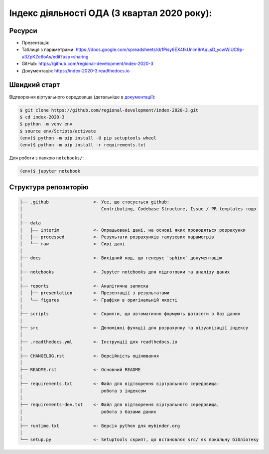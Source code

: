 Індекс діяльності ОДА (3 квартал 2020 року):
============================================

.. image:: https://readthedocs.org/projects/index-2020-3/badge/?version=latest
        :target: https://index-2020-3.readthedocs.io/uk_UA/latest/?badge=latest
        :alt: Documentation Status

Ресурси
-------

* Презентація: 
* Таблиця з параметрами: https://docs.google.com/spreadsheets/d/1Pisy6EX4fkUnlm9rAqLsD_ycwWiUC9p-u3ZpKZe6oAs/edit?usp=sharing 
* GitHub: https://github.com/regional-development/index-2020-3
* Документація: https://index-2020-3.readthedocs.io


Швидкий старт
-------------
Відтворення віртуального середовища (детальніше в `документації <https://index-2020-3.readthedocs.io/uk_UA/latest/writings/installation.html>`_):

.. code-block:: console

    $ git clone https://github.com/regional-development/index-2020-3.git
    $ cd index-2020-3
    $ python -m venv env
    $ source env/Scripts/activate
    (env)$ python -m pip install -U pip setuptools wheel
    (env)$ python -m pip install -r requirements.txt

Для роботи з папкою ``notebooks/``: 

.. code-block:: console

    (env)$ jupyter notebook


Структура репозиторію
---------------------

.. code-block:: console

    ├── .github                 <- Усе, що стосується github:
    │                              Contributing, Codebase Structure, Issue / PR templates тощо
    │
    ├── data               
    │   ├── interim             <- Опрацьовані дані, на основі яких проводяться розрахунки
    │   ├── processed           <- Результати розрахунків галузевих параметрів
    │   └── raw                 <- Сирі дані
    │
    ├── docs                    <- Вихідний код, що генерує `sphinx` документацію
    │
    ├── notebooks               <- Jupyter notebooks для підготовки та аналізу даних
    │
    ├── reports                 <- Аналітична записка
    │   ├── presentation        <- Презентації з результатами
    │   └── figures             <- Графіки в оригінальній якості 
    │
    ├── scripts                 <- Скрипти, що автоматично формують датасети з баз даних
    │
    ├── src                     <- Допоміжні функції для розрахунку та візуалізації індексу
    │
    ├── .readthedocs.yml        <- Інструкції для readthedocs.io 
    │
    ├── CHANGELOG.rst           <- Версійність оцінювання
    │
    ├── README.rst              <- Основний README
    │
    ├── requirements.txt        <- Файл для відтворення віртуального середовища:
    │                              робота з індексом
    │
    ├── requirements-dev.txt    <- Файл для відтворення віртуального середовища, 
    │                              робота з базами даних
    │
    ├── runtime.txt             <- Версія python для mybinder.org 
    │
    └── setup.py                <- Setuptools скрипт, що встановлює src/ як локальну бібліотеку
   